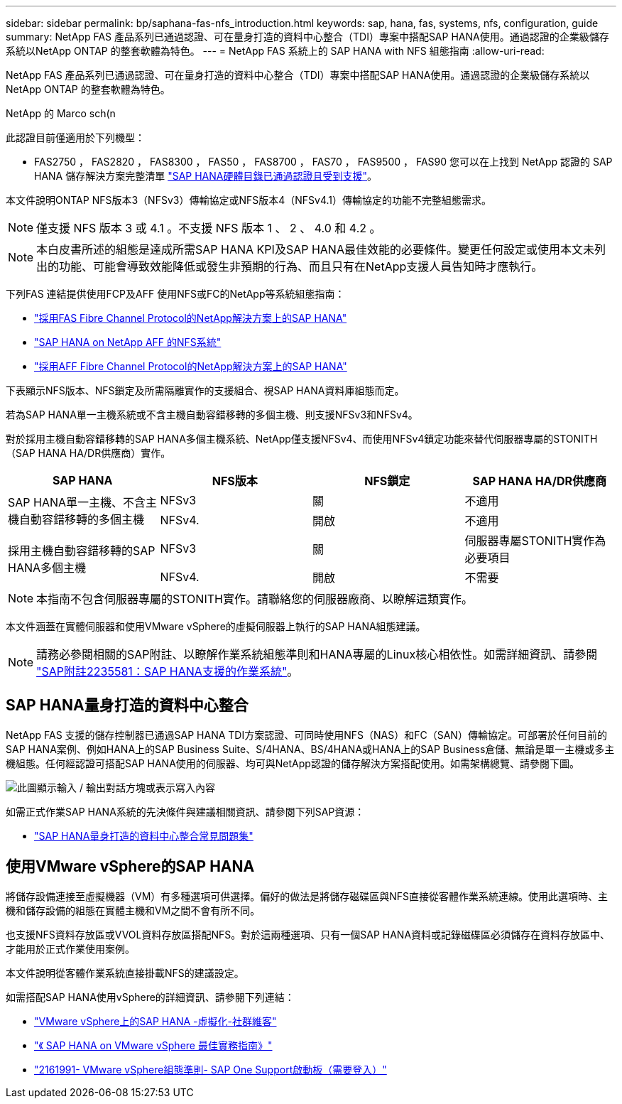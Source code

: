 ---
sidebar: sidebar 
permalink: bp/saphana-fas-nfs_introduction.html 
keywords: sap, hana, fas, systems, nfs, configuration, guide 
summary: NetApp FAS 產品系列已通過認證、可在量身打造的資料中心整合（TDI）專案中搭配SAP HANA使用。通過認證的企業級儲存系統以NetApp ONTAP 的整套軟體為特色。 
---
= NetApp FAS 系統上的 SAP HANA with NFS 組態指南
:allow-uri-read: 


[role="lead"]
NetApp FAS 產品系列已通過認證、可在量身打造的資料中心整合（TDI）專案中搭配SAP HANA使用。通過認證的企業級儲存系統以NetApp ONTAP 的整套軟體為特色。

NetApp 的 Marco sch(n

此認證目前僅適用於下列機型：

* FAS2750 ， FAS2820 ， FAS8300 ， FAS50 ， FAS8700 ， FAS70 ， FAS9500 ， FAS90 您可以在上找到 NetApp 認證的 SAP HANA 儲存解決方案完整清單 https://www.sap.com/dmc/exp/2014-09-02-hana-hardware/enEN/#/solutions?filters=v:deCertified;ve:13["SAP HANA硬體目錄已通過認證且受到支援"^]。


本文件說明ONTAP NFS版本3（NFSv3）傳輸協定或NFS版本4（NFSv4.1）傳輸協定的功能不完整組態需求。


NOTE: 僅支援 NFS 版本 3 或 4.1 。不支援 NFS 版本 1 、 2 、 4.0 和 4.2 。


NOTE: 本白皮書所述的組態是達成所需SAP HANA KPI及SAP HANA最佳效能的必要條件。變更任何設定或使用本文未列出的功能、可能會導致效能降低或發生非預期的行為、而且只有在NetApp支援人員告知時才應執行。

下列FAS 連結提供使用FCP及AFF 使用NFS或FC的NetApp等系統組態指南：

* https://docs.netapp.com/us-en/netapp-solutions-sap/bp/saphana_fas_fc_introduction.html["採用FAS Fibre Channel Protocol的NetApp解決方案上的SAP HANA"^]
* https://docs.netapp.com/us-en/netapp-solutions-sap/bp/saphana_aff_nfs_introduction.html["SAP HANA on NetApp AFF 的NFS系統"^]
* https://docs.netapp.com/us-en/netapp-solutions-sap/bp/saphana_aff_fc_introduction.html["採用AFF Fibre Channel Protocol的NetApp解決方案上的SAP HANA"^]


下表顯示NFS版本、NFS鎖定及所需隔離實作的支援組合、視SAP HANA資料庫組態而定。

若為SAP HANA單一主機系統或不含主機自動容錯移轉的多個主機、則支援NFSv3和NFSv4。

對於採用主機自動容錯移轉的SAP HANA多個主機系統、NetApp僅支援NFSv4、而使用NFSv4鎖定功能來替代伺服器專屬的STONITH（SAP HANA HA/DR供應商）實作。

|===
| SAP HANA | NFS版本 | NFS鎖定 | SAP HANA HA/DR供應商 


.2+| SAP HANA單一主機、不含主機自動容錯移轉的多個主機 | NFSv3 | 關 | 不適用 


| NFSv4. | 開啟 | 不適用 


.2+| 採用主機自動容錯移轉的SAP HANA多個主機 | NFSv3 | 關 | 伺服器專屬STONITH實作為必要項目 


| NFSv4. | 開啟 | 不需要 
|===

NOTE: 本指南不包含伺服器專屬的STONITH實作。請聯絡您的伺服器廠商、以瞭解這類實作。

本文件涵蓋在實體伺服器和使用VMware vSphere的虛擬伺服器上執行的SAP HANA組態建議。


NOTE: 請務必參閱相關的SAP附註、以瞭解作業系統組態準則和HANA專屬的Linux核心相依性。如需詳細資訊、請參閱 https://launchpad.support.sap.com/["SAP附註2235581：SAP HANA支援的作業系統"^]。



== SAP HANA量身打造的資料中心整合

NetApp FAS 支援的儲存控制器已通過SAP HANA TDI方案認證、可同時使用NFS（NAS）和FC（SAN）傳輸協定。可部署於任何目前的SAP HANA案例、例如HANA上的SAP Business Suite、S/4HANA、BS/4HANA或HANA上的SAP Business倉儲、無論是單一主機或多主機組態。任何經認證可搭配SAP HANA使用的伺服器、均可與NetApp認證的儲存解決方案搭配使用。如需架構總覽、請參閱下圖。

image:saphana-fas-nfs_image1.png["此圖顯示輸入 / 輸出對話方塊或表示寫入內容"]

如需正式作業SAP HANA系統的先決條件與建議相關資訊、請參閱下列SAP資源：

* http://go.sap.com/documents/2016/05/e8705aae-717c-0010-82c7-eda71af511fa.html["SAP HANA量身打造的資料中心整合常見問題集"^]




== 使用VMware vSphere的SAP HANA

將儲存設備連接至虛擬機器（VM）有多種選項可供選擇。偏好的做法是將儲存磁碟區與NFS直接從客體作業系統連線。使用此選項時、主機和儲存設備的組態在實體主機和VM之間不會有所不同。

也支援NFS資料存放區或VVOL資料存放區搭配NFS。對於這兩種選項、只有一個SAP HANA資料或記錄磁碟區必須儲存在資料存放區中、才能用於正式作業使用案例。

本文件說明從客體作業系統直接掛載NFS的建議設定。

如需搭配SAP HANA使用vSphere的詳細資訊、請參閱下列連結：

* https://help.sap.com/docs/SUPPORT_CONTENT/virtualization/3362185751.html["VMware vSphere上的SAP HANA -虛擬化-社群維客"^]
* https://www.vmware.com/docs/sap_hana_on_vmware_vsphere_best_practices_guide-white-paper["《 SAP HANA on VMware vSphere 最佳實務指南》"^]
* https://launchpad.support.sap.com/["2161991- VMware vSphere組態準則- SAP One Support啟動板（需要登入）"^]

